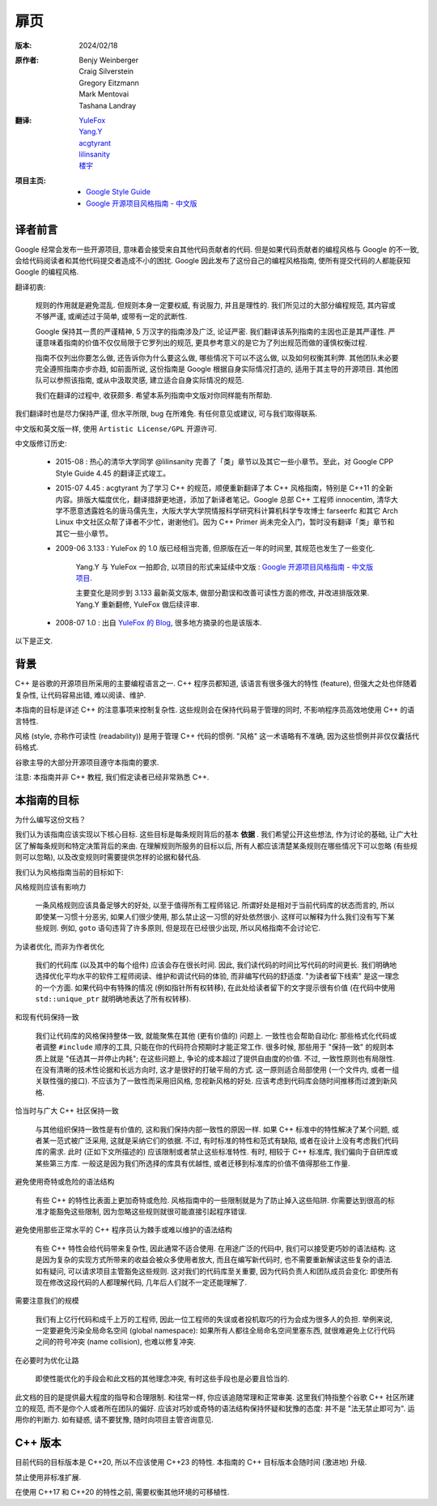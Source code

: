 扉页
============

:版本:   2024/02/18

:原作者:

    .. line-block::

         Benjy Weinberger
         Craig Silverstein
         Gregory Eitzmann
         Mark Mentovai
         Tashana Landray

:翻译:

    .. line-block::

        `YuleFox <http://www.yulefox.com>`_
        `Yang.Y <https://github.com/yangyubo>`_
        `acgtyrant <http://acgtyrant.com>`_
        `lilinsanity <http://github.com/lilinsanity>`_
        `楼宇 <https://github.com/LouYu2015>`_

:项目主页:

    - `Google Style Guide <http://google-styleguide.googlecode.com>`_
    - `Google 开源项目风格指南 - 中文版 <http://github.com/zh-google-styleguide/zh-google-styleguide>`_

译者前言
--------------------

Google 经常会发布一些开源项目, 意味着会接受来自其他代码贡献者的代码. 但是如果代码贡献者的编程风格与 Google 的不一致, 会给代码阅读者和其他代码提交者造成不小的困扰. Google 因此发布了这份自己的编程风格指南, 使所有提交代码的人都能获知 Google 的编程风格.

翻译初衷:

    规则的作用就是避免混乱. 但规则本身一定要权威, 有说服力, 并且是理性的. 我们所见过的大部分编程规范, 其内容或不够严谨, 或阐述过于简单, 或带有一定的武断性.

    Google 保持其一贯的严谨精神, 5 万汉字的指南涉及广泛, 论证严密. 我们翻译该系列指南的主因也正是其严谨性. 严谨意味着指南的价值不仅仅局限于它罗列出的规范, 更具参考意义的是它为了列出规范而做的谨慎权衡过程.

    指南不仅列出你要怎么做, 还告诉你为什么要这么做, 哪些情况下可以不这么做, 以及如何权衡其利弊. 其他团队未必要完全遵照指南亦步亦趋, 如前面所说, 这份指南是 Google 根据自身实际情况打造的, 适用于其主导的开源项目. 其他团队可以参照该指南, 或从中汲取灵感, 建立适合自身实际情况的规范.

    我们在翻译的过程中, 收获颇多. 希望本系列指南中文版对你同样能有所帮助.

我们翻译时也是尽力保持严谨, 但水平所限, bug 在所难免. 有任何意见或建议, 可与我们取得联系.

中文版和英文版一样, 使用 ``Artistic License/GPL`` 开源许可.

中文版修订历史:

    - 2015-08 : 热心的清华大学同学 @lilinsanity 完善了「类」章节以及其它一些小章节。至此，对 Google CPP Style Guide 4.45 的翻译正式竣工。

    - 2015-07 4.45 : acgtyrant 为了学习 C++ 的规范，顺便重新翻译了本 C++ 风格指南，特别是 C++11 的全新内容。排版大幅度优化，翻译措辞更地道，添加了新译者笔记。Google 总部 C++ 工程师 innocentim, 清华大学不愿意透露姓名的唐马儒先生，大阪大学大学院情报科学研究科计算机科学专攻博士 farseerfc 和其它 Arch Linux 中文社区众帮了译者不少忙，谢谢他们。因为 C++ Primer 尚未完全入门，暂时没有翻译「类」章节和其它一些小章节。

    - 2009-06 3.133 : YuleFox 的 1.0 版已经相当完善, 但原版在近一年的时间里, 其规范也发生了一些变化.

        Yang.Y 与 YuleFox 一拍即合, 以项目的形式来延续中文版 : `Google 开源项目风格指南 - 中文版项目 <http://github.com/yangyubo/zh-google-styleguide>`_.

        主要变化是同步到 3.133 最新英文版本, 做部分勘误和改善可读性方面的修改, 并改进排版效果. Yang.Y 重新翻修, YuleFox 做后续评审.

    - 2008-07 1.0 : 出自 `YuleFox 的 Blog <http://www.yulefox.com/?p=207>`_, 很多地方摘录的也是该版本.

以下是正文.

背景
--------------

C++ 是谷歌的开源项目所采用的主要编程语言之一. C++ 程序员都知道, 该语言有很多强大的特性 (feature), 但强大之处也伴随着复杂性, 让代码容易出错, 难以阅读、维护.

本指南的目标是详述 C++ 的注意事项来控制复杂性. 这些规则会在保持代码易于管理的同时, 不影响程序员高效地使用 C++ 的语言特性.

风格 (style, 亦称作可读性 (readability)) 是用于管理 C++ 代码的惯例. "风格" 这一术语略有不准确, 因为这些惯例并非仅仅囊括代码格式.

谷歌主导的大部分开源项目遵守本指南的要求.

注意: 本指南并非 C++ 教程, 我们假定读者已经非常熟悉 C++.

本指南的目标
------------------

为什么编写这份文档？

我们认为该指南应该实现以下核心目标. 这些目标是每条规则背后的基本 **依据** . 我们希望公开这些想法, 作为讨论的基础, 让广大社区了解每条规则和特定决策背后的来由. 在理解规则所服务的目标以后, 所有人都应该清楚某条规则在哪些情况下可以忽略 (有些规则可以忽略), 以及改变规则时需要提供怎样的论据和替代品.

我们认为风格指南当前的目标如下:

风格规则应该有影响力

    一条风格规则应该具备足够大的好处, 以至于值得所有工程师铭记. 所谓好处是相对于当前代码库的状态而言的, 所以即使某一习惯十分恶劣, 如果人们很少使用, 那么禁止这一习惯的好处依然很小. 这样可以解释为什么我们没有写下某些规则. 例如, ``goto`` 语句违背了许多原则, 但是现在已经很少出现, 所以风格指南不会讨论它.

为读者优化, 而非为作者优化

    我们的代码库 (以及其中的每个组件) 应该会存在很长时间. 因此, 我们读代码的时间比写代码的时间更长. 我们明确地选择优化平均水平的软件工程师阅读、维护和调试代码的体验, 而非编写代码的舒适度. "为读者留下线索" 是这一理念的一个方面. 如果代码中有特殊的情况 (例如指针所有权转移), 在此处给读者留下的文字提示很有价值 (在代码中使用 ``std::unique_ptr`` 就明确地表达了所有权转移).

和现有代码保持一致

    我们让代码库的风格保持整体一致, 就能聚焦在其他 (更有价值的) 问题上. 一致性也会帮助自动化: 那些格式化代码或者调整 ``#include`` 顺序的工具, 只能在你的代码符合预期时才能正常工作. 很多时候, 那些用于 "保持一致" 的规则本质上就是 "任选其一并停止内耗"; 在这些问题上, 争论的成本超过了提供自由度的价值. 不过, 一致性原则也有局限性. 在没有清晰的技术性论据和长远方向时, 这才是很好的打破平局的方式. 这一原则适合局部使用 (一个文件内, 或者一组关联性强的接口). 不应该为了一致性而采用旧风格, 忽视新风格的好处. 应该考虑到代码库会随时间推移而过渡到新风格.

恰当时与广大 C++ 社区保持一致

    与其他组织保持一致性是有价值的, 这和我们保持内部一致性的原因一样. 如果 C++ 标准中的特性解决了某个问题, 或者某一范式被广泛采用, 这就是采纳它们的依据. 不过, 有时标准的特性和范式有缺陷, 或者在设计上没有考虑我们代码库的需求. 此时 (正如下文所描述的) 应该限制或者禁止这些标准特性. 有时, 相较于 C++ 标准库, 我们偏向于自研库或某些第三方库. 一般这是因为我们所选择的库具有优越性, 或者迁移到标准库的价值不值得那些工作量.

避免使用奇特或危险的语法结构

    有些 C++ 的特性比表面上更加奇特或危险. 风格指南中的一些限制就是为了防止掉入这些陷阱. 你需要达到很高的标准才能豁免这些限制, 因为忽略这些规则就很可能直接引起程序错误.

避免使用那些正常水平的 C++ 程序员认为棘手或难以维护的语法结构

    有些 C++ 特性会给代码带来复杂性, 因此通常不适合使用. 在用途广泛的代码中, 我们可以接受更巧妙的语法结构. 这是因为复杂的实现方式所带来的收益会被众多使用者放大, 而且在编写新代码时, 也不需要重新解读这些复杂的语法. 如有疑问, 可以请求项目主管豁免这些规则. 这对我们的代码库至关重要, 因为代码负责人和团队成员会变化: 即使所有现在修改这段代码的人都理解代码, 几年后人们就不一定还能理解了.

需要注意我们的规模

    我们有上亿行代码和成千上万的工程师, 因此一位工程师的失误或者投机取巧的行为会成为很多人的负担. 举例来说, 一定要避免污染全局命名空间 (global namespace): 如果所有人都往全局命名空间里塞东西, 就很难避免上亿行代码之间的符号冲突 (name collision), 也难以修复冲突.

在必要时为优化让路

    即使性能优化的手段会和此文档的其他理念冲突, 有时这些手段也是必要且恰当的.

此文档的目的是提供最大程度的指导和合理限制. 和往常一样, 你应该追随常理和正常审美. 这里我们特指整个谷歌 C++ 社区所建立的规范, 而不是你个人或者所在团队的偏好. 应该对巧妙或奇特的语法结构保持怀疑和犹豫的态度: 并不是 "法无禁止即可为". 运用你的判断力. 如有疑惑, 请不要犹豫, 随时向项目主管咨询意见.

C++ 版本
------------------

目前代码的目标版本是 C++20, 所以不应该使用 C++23 的特性. 本指南的 C++ 目标版本会随时间 (激进地) 升级.

禁止使用非标准扩展.

在使用 C++17 和 C++20 的特性之前, 需要权衡其他环境的可移植性.
